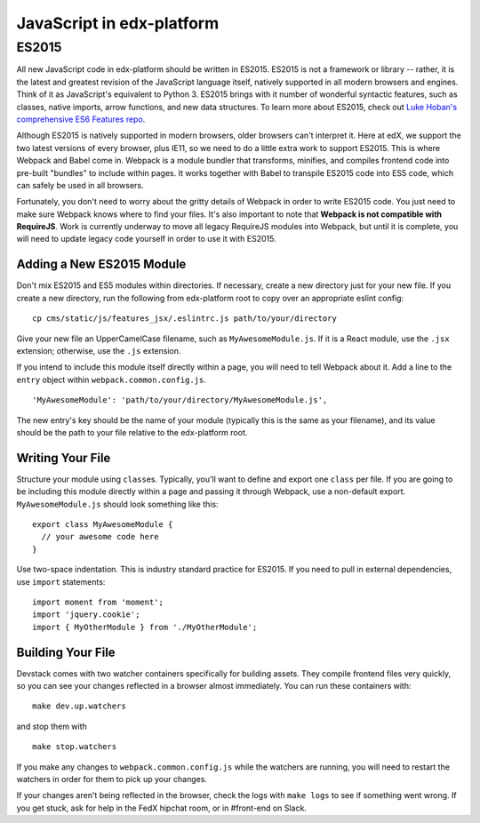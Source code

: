 JavaScript in edx-platform
==========================

ES2015
------

All new JavaScript code in edx-platform should be written in ES2015.
ES2015 is not a framework or library -- rather, it is the latest and
greatest revision of the JavaScript language itself, natively supported
in all modern browsers and engines. Think of it as JavaScript's
equivalent to Python 3. ES2015 brings with it number of wonderful
syntactic features, such as classes, native imports, arrow functions,
and new data structures. To learn more about ES2015, check out `Luke
Hoban's comprehensive ES6 Features
repo <https://github.com/lukehoban/es6features>`__.

Although ES2015 is natively supported in modern browsers, older browsers
can't interpret it. Here at edX, we support the two latest versions of
every browser, plus IE11, so we need to do a little extra work to
support ES2015. This is where Webpack and Babel come in. Webpack is a
module bundler that transforms, minifies, and compiles frontend code
into pre-built "bundles" to include within pages. It works together with
Babel to transpile ES2015 code into ES5 code, which can safely be used
in all browsers.

Fortunately, you don't need to worry about the gritty details of Webpack
in order to write ES2015 code. You just need to make sure Webpack knows
where to find your files. It's also important to note that **Webpack is
not compatible with RequireJS**. Work is currently underway to move all
legacy RequireJS modules into Webpack, but until it is complete, you
will need to update legacy code yourself in order to use it with ES2015.

Adding a New ES2015 Module
~~~~~~~~~~~~~~~~~~~~~~~~~~

Don't mix ES2015 and ES5 modules within directories. If necessary,
create a new directory just for your new file. If you create a new
directory, run the following from edx-platform root to copy over an
appropriate eslint config:

::

    cp cms/static/js/features_jsx/.eslintrc.js path/to/your/directory

Give your new file an UpperCamelCase filename, such as
``MyAwesomeModule.js``. If it is a React module, use the ``.jsx``
extension; otherwise, use the ``.js`` extension.

If you intend to include this module itself directly within a page, you
will need to tell Webpack about it. Add a line to the ``entry`` object
within ``webpack.common.config.js``.

::

    'MyAwesomeModule': 'path/to/your/directory/MyAwesomeModule.js',

The new entry's key should be the name of your module (typically this is
the same as your filename), and its value should be the path to your
file relative to the edx-platform root.

Writing Your File
~~~~~~~~~~~~~~~~~

Structure your module using ``class``\ es. Typically, you'll want to
define and export one ``class`` per file. If you are going to be
including this module directly within a page and passing it through
Webpack, use a non-default export. ``MyAwesomeModule.js`` should look
something like this:

::

    export class MyAwesomeModule {
      // your awesome code here
    }

Use two-space indentation. This is industry standard practice for
ES2015. If you need to pull in external dependencies, use ``import``
statements:

::

    import moment from 'moment';
    import 'jquery.cookie';
    import { MyOtherModule } from './MyOtherModule';

Building Your File
~~~~~~~~~~~~~~~~~~

Devstack comes with two watcher containers specifically for building
assets. They compile frontend files very quickly, so you can see your
changes reflected in a browser almost immediately. You can run these
containers with:

::

    make dev.up.watchers

and stop them with

::

    make stop.watchers

If you make any changes to ``webpack.common.config.js`` while the
watchers are running, you will need to restart the watchers in order for
them to pick up your changes.

If your changes aren't being reflected in the browser, check the logs
with ``make logs`` to see if something went wrong. If you get stuck, ask
for help in the FedX hipchat room, or in #front-end on Slack.
